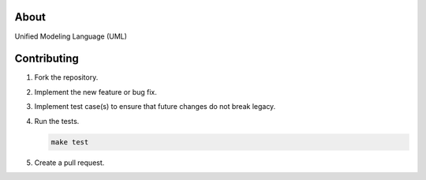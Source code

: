 |buildstatus|_
|coverage|_

About
=====

Unified Modeling Language (UML)

Contributing
============

#. Fork the repository.

#. Implement the new feature or bug fix.

#. Implement test case(s) to ensure that future changes do not break
   legacy.

#. Run the tests.

   .. code-block:: text

      make test

#. Create a pull request.

.. |buildstatus| image:: https://travis-ci.org/eerimoq/uml.svg?branch=master
.. _buildstatus: https://travis-ci.org/eerimoq/uml

.. |coverage| image:: https://coveralls.io/repos/github/eerimoq/uml/badge.svg?branch=master
.. _coverage: https://coveralls.io/github/eerimoq/uml
